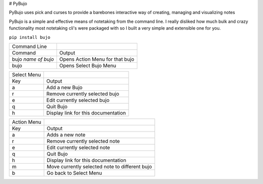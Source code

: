 # PyBujo

PyBujo uses pick and curses to provide a barebones interactive way of creating, managing and visualizing notes
 
PyBujo is a simple and effective means of notetaking from the command line. I really disliked how much bulk and crazy functionality most notetaking cli's were packaged with so I built a very simple and extensible one for you.

``pip install bujo``

  
+---------------------+---------------------------------+
| Command Line        |                                 |
+---------------------+---------------------------------+
| Command             | Output                          |
+---------------------+---------------------------------+
| bujo *name of bujo* | Opens Action Menu for that bujo |
+---------------------+---------------------------------+
| bujo                | Opens Select Bujo Menu          |
+---------------------+---------------------------------+

+-------------+-------------------------------------+
| Select Menu |                                     |
+-------------+-------------------------------------+
| Key         | Output                              |
+-------------+-------------------------------------+
| a           | Add a new Bujo                      |
+-------------+-------------------------------------+
| r           | Remove currently selected bujo      |
+-------------+-------------------------------------+
| e           | Edit currently selected bujo        |
+-------------+-------------------------------------+
| q           | Quit Bujo                           |
+-------------+-------------------------------------+
| h           | Display link for this documentation |
+-------------+-------------------------------------+

+-------------+------------------------------------------------+
| Action Menu |                                                |
+-------------+------------------------------------------------+
| Key         | Output                                         |
+-------------+------------------------------------------------+
| a           | Adds a new note                                |
+-------------+------------------------------------------------+
| r           | Remove currently selected note                 |
+-------------+------------------------------------------------+
| e           | Edit currently selected note                   |
+-------------+------------------------------------------------+
| q           | Quit Bujo                                      |
+-------------+------------------------------------------------+
| h           | Display link for this documentation            |
+-------------+------------------------------------------------+
| m           | Move currently selected note to different bujo |
+-------------+------------------------------------------------+
| b           | Go back to Select Menu                         |
+-------------+------------------------------------------------+
